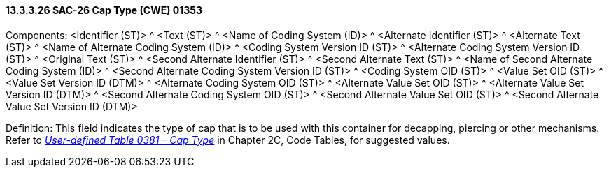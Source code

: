 ==== 13.3.3.26 SAC-26 Cap Type (CWE) 01353

Components: <Identifier (ST)> ^ <Text (ST)> ^ <Name of Coding System (ID)> ^ <Alternate Identifier (ST)> ^ <Alternate Text (ST)> ^ <Name of Alternate Coding System (ID)> ^ <Coding System Version ID (ST)> ^ <Alternate Coding System Version ID (ST)> ^ <Original Text (ST)> ^ <Second Alternate Identifier (ST)> ^ <Second Alternate Text (ST)> ^ <Name of Second Alternate Coding System (ID)> ^ <Second Alternate Coding System Version ID (ST)> ^ <Coding System OID (ST)> ^ <Value Set OID (ST)> ^ <Value Set Version ID (DTM)> ^ <Alternate Coding System OID (ST)> ^ <Alternate Value Set OID (ST)> ^ <Alternate Value Set Version ID (DTM)> ^ <Second Alternate Coding System OID (ST)> ^ <Second Alternate Value Set OID (ST)> ^ <Second Alternate Value Set Version ID (DTM)>

Definition: This field indicates the type of cap that is to be used with this container for decapping, piercing or other mechanisms. Refer to file:///E:\V2\v2.9%20final%20Nov%20from%20Frank\V29_CH02C_Tables.docx#HL70381[_User-defined Table 0381 – Cap Type_] in Chapter 2C, Code Tables, for suggested values.

